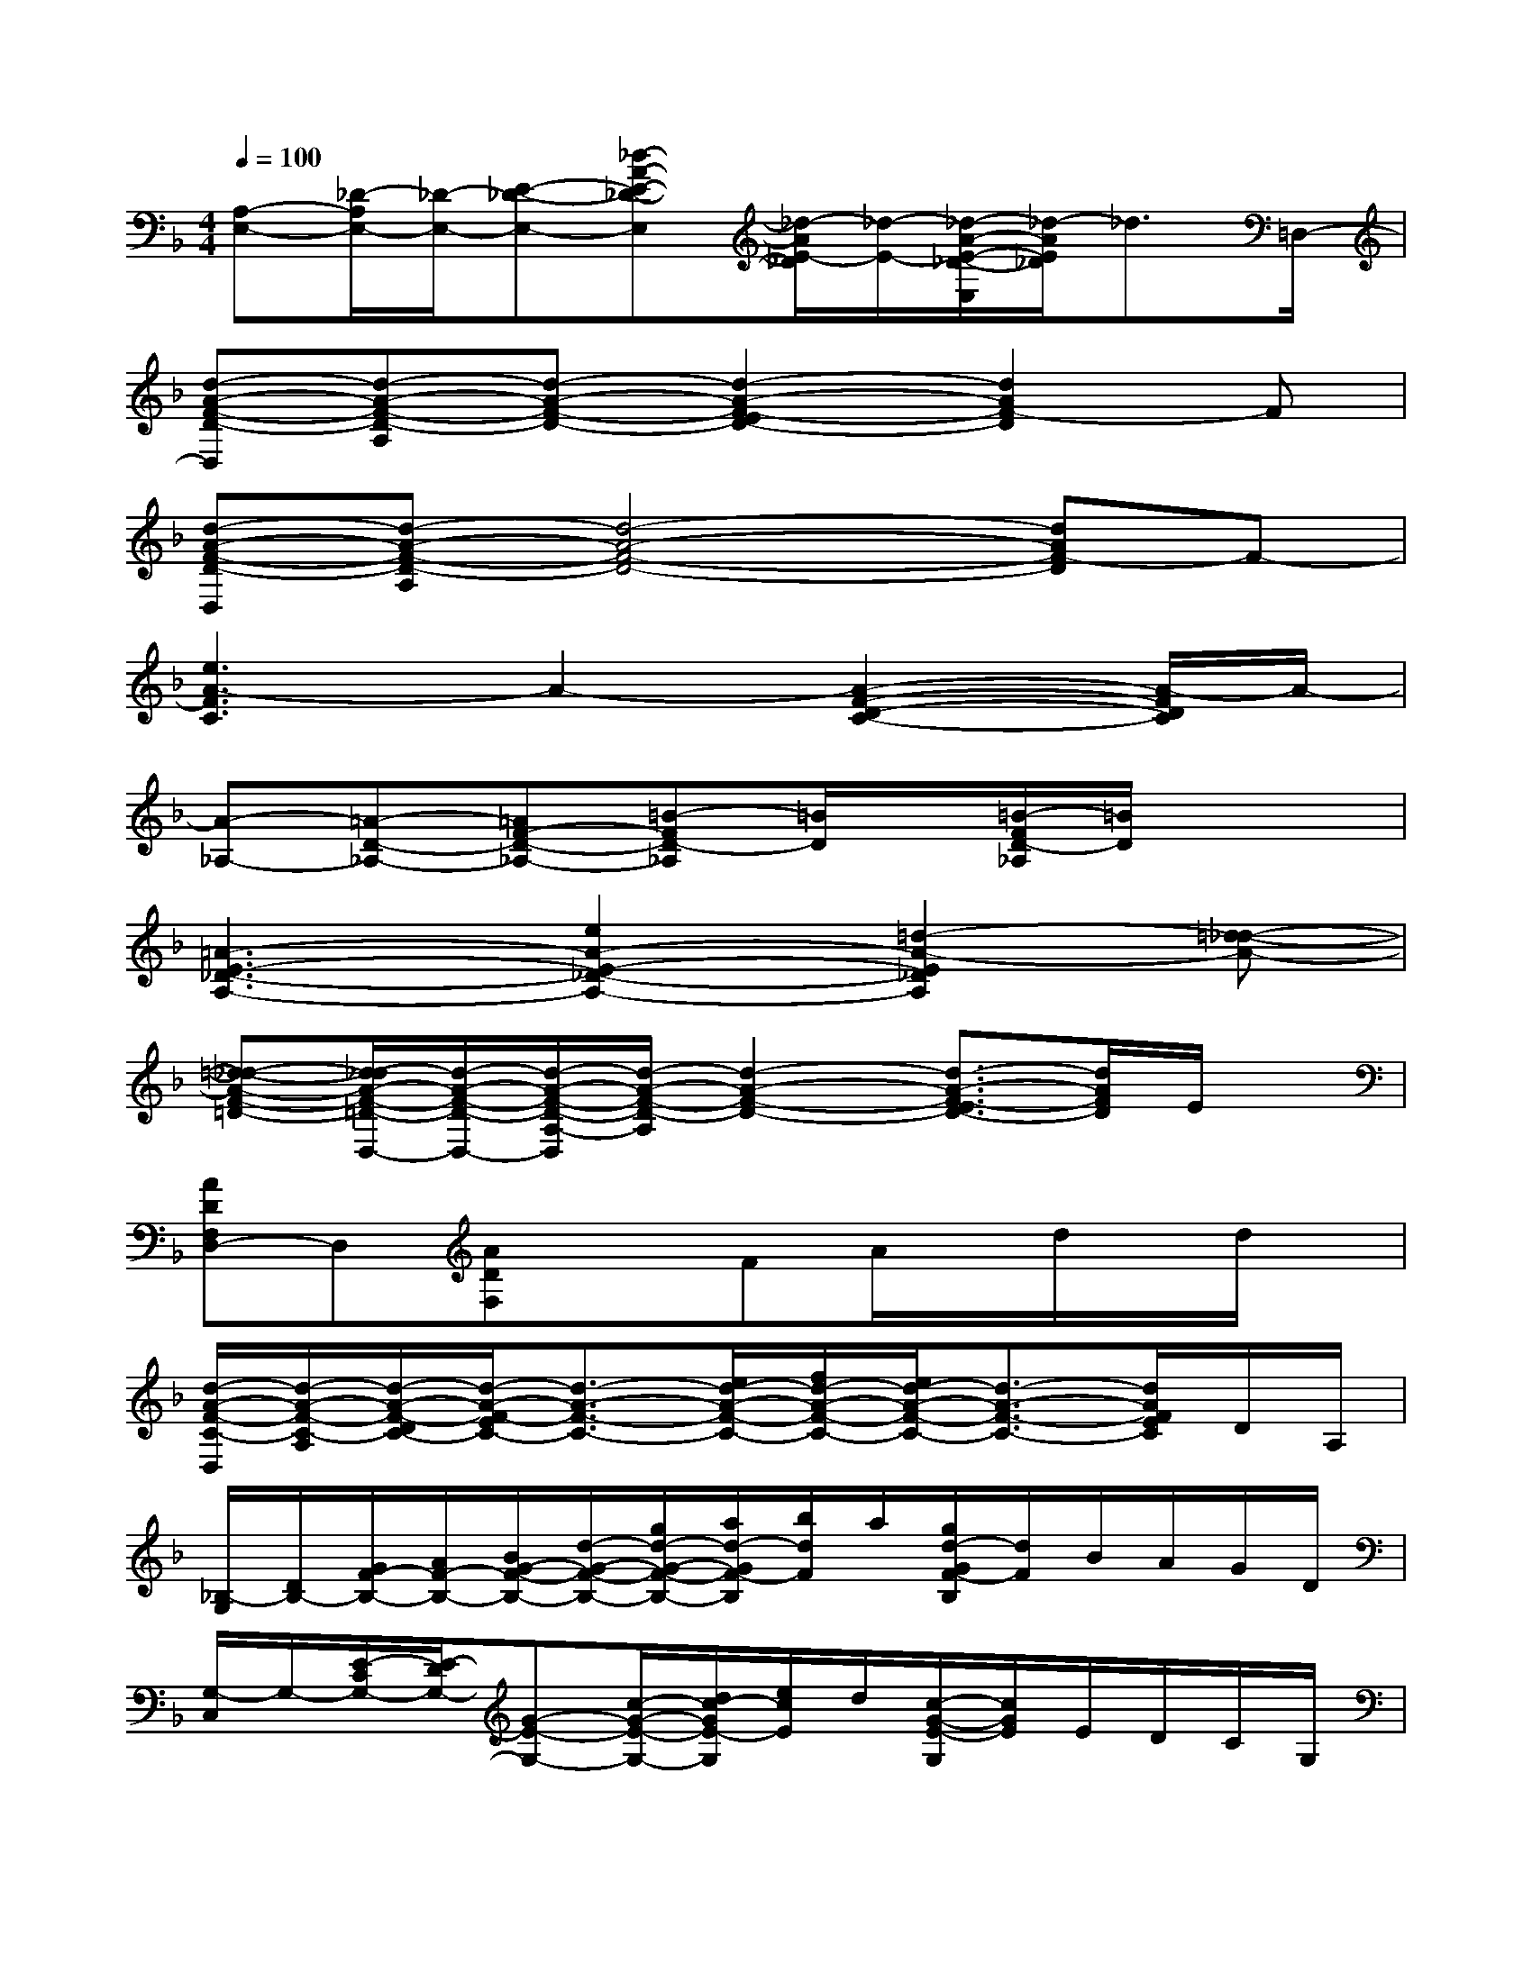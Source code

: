 X:1
T:
M:4/4
L:1/8
Q:1/4=100
K:F%1flats
V:1
[A,-E,-][_D/2-A,/2E,/2-][_D/2-E,/2-][E-_D-E,-][_d-A-E-_D-E,][_d/2-A/2E/2-_D/2][_d/2-E/2-][_d/2-A/2-E/2-_D/2-E,/2][_d/2-A/2E/2_D/2]_d3/2=D,/2-|
[d-A-F-D-D,][d-A-F-D-A,][d-A-F-D-][d2-A2-F2-E2D2-][d2A2F2-D2]F|
[d-A-F-D-D,][d-A-F-D-A,][d4-A4-F4-D4-][dAF-D]F-|
[e3A3-F3C3]A2-[A2-F2-D2-C2-][A/2-F/2D/2C/2]A/2-|
[A-_A,-][=A-D-_A,-][=AF-D-_A,-][=B-FD-_A,][=B/2D/2]x/2[=B/2-F/2D/2-_A,/2][=B/2D/2]x2|
[=A3-E3-_D3-A,3-][e2A2-E2-_D2-A,2-][=d2-A2-E2_D2A,2][=d-_d-A-]|
[=d-_d-A-F-=D-][d/2-_d/2A/2-F/2-=D/2-D,/2-][d/2-A/2-F/2-D/2-D,/2-][d/2-A/2-F/2-D/2-A,/2-D,/2][d/2-A/2-F/2-D/2-A,/2][d2-A2-F2-D2-][d3/2-A3/2-F3/2-E3/2D3/2-][d/2A/2F/2D/2]E/2x/2|
[ADF,D,-]D,[ADF,]xFA/2x/2d/2x/2d/2x/2|
[d/2-A/2-F/2-C/2-D,/2][d/2-A/2-F/2-C/2-A,/2][d/2-A/2-F/2-D/2C/2-][d/2-A/2-F/2-E/2C/2-][d3/2-A3/2-F3/2-C3/2-][e/2d/2-A/2-F/2-C/2-][f/2d/2-A/2-F/2-C/2-][e/2d/2-A/2-F/2-C/2-][d3/2-A3/2-F3/2-C3/2-][d/2A/2F/2E/2C/2]D/2A,/2|
[_B,/2-G,/2][D/2B,/2-][G/2F/2-B,/2-][A/2F/2-B,/2-][B/2G/2-F/2-B,/2-][d/2-G/2-F/2-B,/2-][g/2d/2-G/2-F/2-B,/2-][a/2d/2-G/2F/2-B,/2][b/2d/2F/2]a/2[g/2d/2-G/2F/2-B,/2][d/2F/2]B/2A/2G/2D/2|
[G,/2-C,/2]G,/2-[E/2-C/2G,/2-][E/2-D/2G,/2-][G-E-G,-][c/2-G/2-E/2-G,/2-][d/2c/2-G/2E/2-G,/2][e/2c/2E/2]d/2[c/2-G/2-E/2-G,/2][c/2G/2E/2]E/2D/2C/2G,/2|
[A,/2-F,/2][C/2A,/2-][F/2E/2-A,/2-][G/2-E/2-A,/2-][A/2G/2-E/2-A,/2-][c/2-G/2-E/2-A,/2-][f/2c/2-G/2-E/2-A,/2-][g/2c/2-G/2E/2-A,/2][a/2c/2E/2]g/2[f/2c/2-G/2E/2-A,/2][c/2E/2]A/2G/2F/2C/2|
[B/2-F/2-D/2-B,/2-B,,/2][B/2-F/2-D/2-B,/2-F,/2][B/2-F/2-D/2-B,/2-][B/2-F/2-D/2-C/2B,/2-][B3/2-F3/2-D3/2-B,3/2-][c/2B/2-F/2-D/2-B,/2-][d/2B/2-F/2-D/2-B,/2-][c/2B/2-F/2-D/2-B,/2-][B3/2-F3/2-D3/2-B,3/2-][B/2F/2D/2C/2B,/2-]B,/2F,/2-|
[G/2-D/2-B,/2-G,/2F,/2-][G-D-B,-F,-][A/2G/2-D/2-B,/2-F,/2-][B/2G/2-D/2-B,/2-F,/2-][d/2G/2-D/2-B,/2-F,/2-][g/2G/2-D/2-B,/2-F,/2-][a/2G/2-D/2-B,/2-F,/2-][b/2G/2-D/2-B,/2-F,/2-][a/2G/2-D/2-B,/2-F,/2-][g/2G/2-D/2-B,/2-F,/2-][d/2G/2-D/2-B,/2-F,/2-][B/2G/2-D/2-B,/2-F,/2-][A/2G/2-D/2B,/2F,/2]G/2D/2|
[A3/2-E3/2-_D3/2-A,3/2-][=B/2A/2-E/2-_D/2-A,/2-][_d/2A/2-E/2-_D/2-A,/2-][e/2A/2-E/2-_D/2-A,/2-][a/2A/2-E/2-_D/2-A,/2-][=b/2A/2-E/2-_D/2-A,/2-][_d'/2A/2-E/2-_D/2-A,/2-][=b/2A/2-E/2-_D/2-A,/2-][a/2A/2-E/2-_D/2-A,/2-][e/2A/2-E/2-_D/2-A,/2-][_d/2A/2-E/2-_D/2-A,/2-][=B/2A/2-E/2_D/2A,/2]A/2E/2|
[A/2-F/2-_D/2-A,/2-A,,/2][A/2-F/2-_D/2-A,/2-_D,/2][A/2-F/2-_D/2-A,/2-E,/2][A-F-_D-A,-][A/2-F/2-E/2_D/2-A,/2-][A/2-F/2-_D/2-A,/2-][_d/2A/2-F/2-_D/2-A,/2-][e/2A/2-F/2-_D/2-A,/2-][a/2A/2-F/2-_D/2-A,/2-][_d'/2A/2-F/2-_D/2-A,/2-][e'/2A/2-F/2-_D/2-A,/2-][f'/2A/2-F/2-_D/2-A,/2-][A/2F/2_D/2A,/2]x